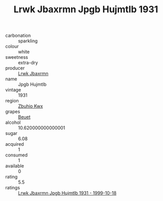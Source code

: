 :PROPERTIES:
:ID:                     30a19bcb-756a-4a42-92cb-7e45f40e679a
:END:
#+TITLE: Lrwk Jbaxrmn Jpgb Hujmtlb 1931

- carbonation :: sparkling
- colour :: white
- sweetness :: extra-dry
- producer :: [[id:a9621b95-966c-4319-8256-6168df5411b3][Lrwk Jbaxrmn]]
- name :: Jpgb Hujmtlb
- vintage :: 1931
- region :: [[id:36bcf6d4-1d5c-43f6-ac15-3e8f6327b9c4][Zbuhio Kwx]]
- grapes :: [[id:9cb04c77-1c20-42d3-bbca-f291e87937bc][Beuet]]
- alcohol :: 10.620000000000001
- sugar :: 6.08
- acquired :: 1
- consumed :: 1
- available :: 0
- rating :: 5.5
- ratings :: [[id:d3b1ab3b-ac5a-4775-a9ec-30532296eef8][Lrwk Jbaxrmn Jpgb Hujmtlb 1931 - 1999-10-18]]


